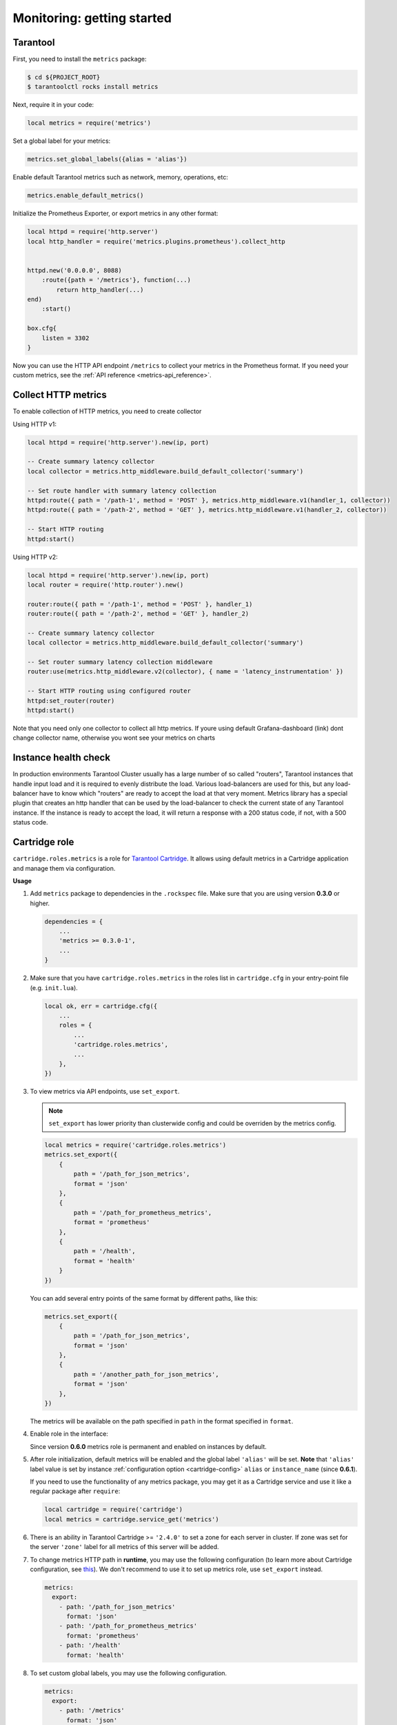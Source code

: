 ..  _monitoring-getting_started:

Monitoring: getting started
===========================

.. _monitoring-getting_started-tarantool:

Tarantool
---------

First, you need to install the ``metrics`` package:

..  code-block:: console

    $ cd ${PROJECT_ROOT}
    $ tarantoolctl rocks install metrics

Next, require it in your code:

..  code-block:: lua

    local metrics = require('metrics')

Set a global label for your metrics:

..  code-block:: lua

    metrics.set_global_labels({alias = 'alias'})

Enable default Tarantool metrics such as network, memory, operations, etc:

.. code-block:: lua

    metrics.enable_default_metrics()

Initialize the Prometheus Exporter, or export metrics in any other format:

.. code-block:: lua

    local httpd = require('http.server')
    local http_handler = require('metrics.plugins.prometheus').collect_http


    httpd.new('0.0.0.0', 8088)
        :route({path = '/metrics'}, function(...)
            return http_handler(...)
    end)
        :start()

    box.cfg{
        listen = 3302
    }

Now you can use the HTTP API endpoint ``/metrics`` to collect your metrics
in the Prometheus format. If you need your custom metrics, see the
:ref:`API reference <metrics-api_reference>`.

..  _monitoring-getting_started-http_metrics:

Collect HTTP metrics
--------------------

To enable collection of HTTP metrics, you need to create collector

Using HTTP v1:

..  code-block:: lua

    local httpd = require('http.server').new(ip, port)

    -- Create summary latency collector
    local collector = metrics.http_middleware.build_default_collector('summary')

    -- Set route handler with summary latency collection
    httpd:route({ path = '/path-1', method = 'POST' }, metrics.http_middleware.v1(handler_1, collector))
    httpd:route({ path = '/path-2', method = 'GET' }, metrics.http_middleware.v1(handler_2, collector))

    -- Start HTTP routing
    httpd:start()

Using HTTP v2:

..  code-block:: lua

    local httpd = require('http.server').new(ip, port)
    local router = require('http.router').new()

    router:route({ path = '/path-1', method = 'POST' }, handler_1)
    router:route({ path = '/path-2', method = 'GET' }, handler_2)

    -- Create summary latency collector
    local collector = metrics.http_middleware.build_default_collector('summary')

    -- Set router summary latency collection middleware
    router:use(metrics.http_middleware.v2(collector), { name = 'latency_instrumentation' })

    -- Start HTTP routing using configured router
    httpd:set_router(router)
    httpd:start()

Note that you need only one collector to collect all http metrics.
If youre using default Grafana-dashboard (link) dont change collector name,
otherwise you wont see your metrics on charts


.. _monitoring-getting_started-instance_health_check:

Instance health check
---------------------

In production environments Tarantool Cluster usually has a large number of so called
"routers", Tarantool instances that handle input load and it is required to evenly
distribute the load. Various load-balancers are used for this, but any load-balancer
have to know which "routers" are ready to accept the load at that very moment. Metrics
library has a special plugin that creates an http handler that can be used by the
load-balancer to check the current state of any Tarantool instance. If the instance
is ready to accept the load, it will return a response with a 200 status code, if not,
with a 500 status code.

.. _monitoring-getting_started-cartridge_role:

Cartridge role
--------------

``cartridge.roles.metrics`` is a role for
`Tarantool Cartridge <https://github.com/tarantool/cartridge>`_.
It allows using default metrics in a Cartridge application and manage them
via configuration.

**Usage**

#.  Add ``metrics`` package to dependencies in the ``.rockspec`` file.
    Make sure that you are using version **0.3.0** or higher.

    .. code-block:: lua

        dependencies = {
            ...
            'metrics >= 0.3.0-1',
            ...
        }

#.  Make sure that you have ``cartridge.roles.metrics``
    in the roles list in ``cartridge.cfg``
    in your entry-point file (e.g. ``init.lua``).

    .. code-block:: lua

        local ok, err = cartridge.cfg({
            ...
            roles = {
                ...
                'cartridge.roles.metrics',
                ...
            },
        })

#.  To view metrics via API endpoints, use ``set_export``.

    ..  note::
       
        ``set_export`` has lower priority than clusterwide config
        and could be overriden by the metrics config.

    ..  code-block:: lua

        local metrics = require('cartridge.roles.metrics')
        metrics.set_export({
            {
                path = '/path_for_json_metrics',
                format = 'json'
            },
            {
                path = '/path_for_prometheus_metrics',
                format = 'prometheus'
            },
            {
                path = '/health',
                format = 'health'
            }
        })

    You can add several entry points of the same format by different paths,
    like this:

    ..  code-block:: lua

        metrics.set_export({
            {
                path = '/path_for_json_metrics',
                format = 'json'
            },
            {
                path = '/another_path_for_json_metrics',
                format = 'json'
            },
        })

    The metrics will be available on the path specified in ``path`` in the format
    specified in ``format``.

#.  Enable role in the interface:

    ..  image:: images/role-enable.png
        :align: center

    Since version **0.6.0** metrics role is permanent and enabled on instances by default.

#.  After role initialization, default metrics will be enabled and the global
    label ``'alias'`` will be set. **Note** that ``'alias'`` label value is set by
    instance :ref:`configuration option <cartridge-config>` ``alias`` or ``instance_name`` (since **0.6.1**).

    If you need to use the functionality of any
    metrics package, you may get it as a Cartridge service and use it like
    a regular package after ``require``:

    ..  code-block:: lua
 
        local cartridge = require('cartridge')
        local metrics = cartridge.service_get('metrics')

#.  There is an ability in Tarantool Cartridge >= ``'2.4.0'`` to set a zone for each
    server in cluster. If zone was set for the server ``'zone'`` label for all metrics
    of this server will be added.

#.  To change metrics HTTP path in **runtime**, you may use the following configuration
    (to learn more about Cartridge configuration, see
    `this <https://www.tarantool.io/en/doc/latest/book/cartridge/topics/clusterwide-config/#managing-role-specific-data>`_).
    We don't recommend to use it to set up metrics role, use ``set_export`` instead.

    ..  code-block:: yaml

        metrics:
          export:
            - path: '/path_for_json_metrics'
              format: 'json'
            - path: '/path_for_prometheus_metrics'
              format: 'prometheus'
            - path: '/health'
              format: 'health'

    ..  image:: images/role-config.png
        :align: center

#.  To set custom global labels, you may use the following configuration.

    ..  code-block:: yaml

        metrics:
          export:
            - path: '/metrics'
              format: 'json'
          global-labels:
            my-custom-label: label-value

    **OR** use ``set_default_labels`` function in ``init.lua``.

    ..  code-block:: lua

        local metrics = require('cartridge.roles.metrics')
        metrics.set_default_labels({ ['my-custom-label'] = 'label-value' })

#.  To choose which default metrics are exported, you may use the following configuration.

    When you add include section, only metrics from this section are exported:

    ..  code-block:: yaml

        metrics:
          export:
            - path: '/metrics'
              format: 'json'
          # export only vinyl, luajit and memory metrics:
          include:
            - vinyl
            - luajit
            - memory

    When you add exclude section, metrics from this section are removed from default metrics list:

    ..  code-block:: yaml

        metrics:
          export:
            - path: '/metrics'
              format: 'json'
          # export all metrics except vinyl, luajit and memory:
          exclude:
            - vinyl
            - luajit
            - memory

    You can see full list of default metrics
    in :ref:`API reference metrics-api_reference-functions>`.
